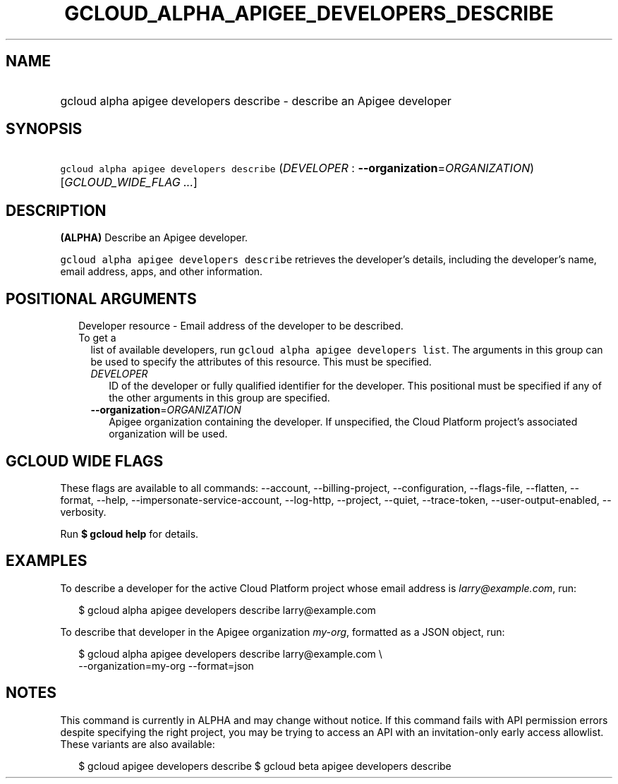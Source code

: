 
.TH "GCLOUD_ALPHA_APIGEE_DEVELOPERS_DESCRIBE" 1



.SH "NAME"
.HP
gcloud alpha apigee developers describe \- describe an Apigee developer



.SH "SYNOPSIS"
.HP
\f5gcloud alpha apigee developers describe\fR (\fIDEVELOPER\fR\ :\ \fB\-\-organization\fR=\fIORGANIZATION\fR) [\fIGCLOUD_WIDE_FLAG\ ...\fR]



.SH "DESCRIPTION"

\fB(ALPHA)\fR Describe an Apigee developer.

\f5gcloud alpha apigee developers describe\fR retrieves the developer's details,
including the developer's name, email address, apps, and other information.



.SH "POSITIONAL ARGUMENTS"

.RS 2m
.TP 2m

Developer resource \- Email address of the developer to be described. To get a
list of available developers, run \f5gcloud alpha apigee developers list\fR. The
arguments in this group can be used to specify the attributes of this resource.
This must be specified.

.RS 2m
.TP 2m
\fIDEVELOPER\fR
ID of the developer or fully qualified identifier for the developer. This
positional must be specified if any of the other arguments in this group are
specified.

.TP 2m
\fB\-\-organization\fR=\fIORGANIZATION\fR
Apigee organization containing the developer. If unspecified, the Cloud Platform
project's associated organization will be used.


.RE
.RE
.sp

.SH "GCLOUD WIDE FLAGS"

These flags are available to all commands: \-\-account, \-\-billing\-project,
\-\-configuration, \-\-flags\-file, \-\-flatten, \-\-format, \-\-help,
\-\-impersonate\-service\-account, \-\-log\-http, \-\-project, \-\-quiet,
\-\-trace\-token, \-\-user\-output\-enabled, \-\-verbosity.

Run \fB$ gcloud help\fR for details.



.SH "EXAMPLES"

To describe a developer for the active Cloud Platform project whose email
address is \f5\fIlarry@example.com\fR\fR, run:

.RS 2m
$ gcloud alpha apigee developers describe larry@example.com
.RE

To describe that developer in the Apigee organization \f5\fImy\-org\fR\fR,
formatted as a JSON object, run:

.RS 2m
$ gcloud alpha apigee developers describe larry@example.com \e
  \-\-organization=my\-org \-\-format=json
.RE



.SH "NOTES"

This command is currently in ALPHA and may change without notice. If this
command fails with API permission errors despite specifying the right project,
you may be trying to access an API with an invitation\-only early access
allowlist. These variants are also available:

.RS 2m
$ gcloud apigee developers describe
$ gcloud beta apigee developers describe
.RE

